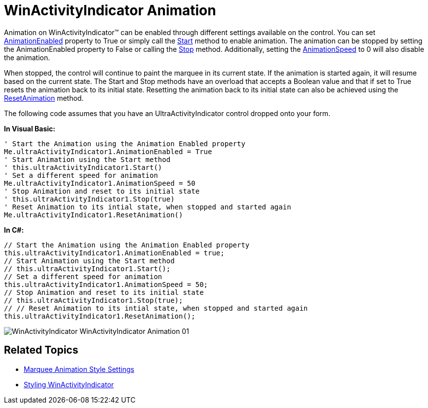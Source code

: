 ﻿////

|metadata|
{
    "name": "winactivityindicator-winactivityindicator-animation",
    "controlName": ["WinActivityIndicator"],
    "tags": ["How Do I","Performance","Styling"],
    "guid": "{CF2C39A6-6F43-43DE-B987-355BF2461847}",  
    "buildFlags": [],
    "createdOn": "0001-01-01T00:00:00Z"
}
|metadata|
////

= WinActivityIndicator Animation

Animation on WinActivityIndicator™ can be enabled through different settings available on the control. You can set link:{ApiPlatform}win{ApiVersion}~infragistics.win.ultraactivityindicator.ultraactivityindicator~animationenabled.html[AnimationEnabled] property to True or simply call the link:{ApiPlatform}win{ApiVersion}~infragistics.win.ultraactivityindicator.ultraactivityindicator~start.html[Start] method to enable animation. The animation can be stopped by setting the AnimationEnabled property to False or calling the link:{ApiPlatform}win{ApiVersion}~infragistics.win.ultraactivityindicator.ultraactivityindicator~stop.html[Stop] method. Additionally, setting the link:{ApiPlatform}win{ApiVersion}~infragistics.win.ultraactivityindicator.ultraactivityindicator~animationspeed.html[AnimationSpeed] to 0 will also disable the animation.

When stopped, the control will continue to paint the marquee in its current state. If the animation is started again, it will resume based on the current state. The Start and Stop methods have an overload that accepts a Boolean value and that if set to True resets the animation back to its initial state. Resetting the animation back to its initial state can also be achieved using the link:{ApiPlatform}win{ApiVersion}~infragistics.win.ultraactivityindicator.ultraactivityindicator~resetanimation.html[ResetAnimation] method.

The following code assumes that you have an UltraActivityIndicator control dropped onto your form.

*In Visual Basic:*

----
' Start the Animation using the Animation Enabled property 
Me.ultraActivityIndicator1.AnimationEnabled = True 
' Start Animation using the Start method 
' this.ultraActivityIndicator1.Start() 
' Set a different speed for animation 
Me.ultraActivityIndicator1.AnimationSpeed = 50 
' Stop Animation and reset to its initial state 
' this.ultraActivityIndicator1.Stop(true) 
' Reset Animation to its intial state, when stopped and started again
Me.ultraActivityIndicator1.ResetAnimation()
----

*In C#:*

----
// Start the Animation using the Animation Enabled property
this.ultraActivityIndicator1.AnimationEnabled = true;
// Start Animation using the Start method
// this.ultraActivityIndicator1.Start();
// Set a different speed for animation
this.ultraActivityIndicator1.AnimationSpeed = 50;
// Stop Animation and reset to its initial state
// this.ultraActivityIndicator1.Stop(true);
// // Reset Animation to its intial state, when stopped and started again
this.ultraActivityIndicator1.ResetAnimation();
----

image::images/WinActivityIndicator_WinActivityIndicator_Animation_01.png[]

== Related Topics

* link:winactivityindicator-marquee-animation-style-settings.html[Marquee Animation Style Settings]
* link:winactivityindicator-styling-winactivityindicator.html[Styling WinActivityIndicator]